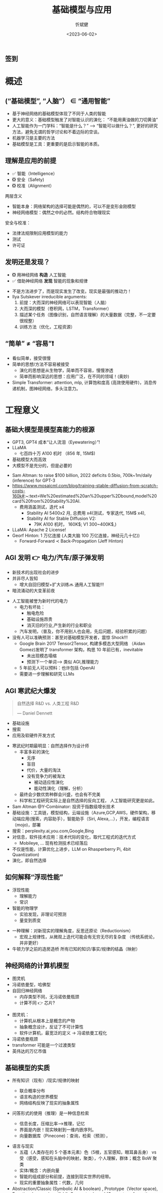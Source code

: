 :PROPERTIES:
:ID: 1437587c-eae9-4a7f-a5f5-adec9f5b96aa
:END:
#+title: 基础模型与应用
#+AUTHOR: 忻斌健
#+CREATOR: 忻斌健
#+DATE: <2023-06-02>
#+STARTUP: latexpreview
#+LATEX_COMPILER: xelatex
#+LATEX_CLASS: article
#+LATEX_CLASS_OPTIONS: [a4paper, 11pt]
#+OPTIONS: tex:t
#+OPTIONS: ^:{}
#+DOWNLOAD_IMAGE_DIR:  '~/.org.d/roam/img'
#+OPTIONS: reveal_center:t reveal_progress:t reveal_history:t reveal_control:t
#+OPTIONS: reveal_mathjax:t reveal_rolling_links:t reveal_keyboard:t reveal_overview:t num:nil
#+OPTIONS: reveal_width:1200 reveal_height:800 reveal_global_footer:t reveal_global_header:t
#+OPTIONS: toc:1
#+REVEAL_INIT_OPTIONS: transition: 'cube'
#+REVEAL_MARGIN: 0.01
#+REVEAL_MIN_SCALE: 0.05
#+REVEAL_MAX_SCALE: 2.5
#+REVEAL_THEME: sky
#+REVEAL_HLEVEL: 1
#+REVEAL_EXTRA_CSS: ./grids.css
#+REVEAL_TITLE_SLIDE: ./title_foundation.html
# #+REVEAL_SLIDE_HEADER: Newrizon
# #+REVEAL_SLIDE_: Newrizon
#+HTML_HEAD_EXTRA: <style> .figure p {text-align: center;}</style>

** 签到
   #+ATTR_HTML: :alt  :title 签到 :width 600pix
   #+attr_org: :width 100px
   [[./img/foundational_model/signing2.jpg]]
* 概述
# :PROPERTIES:
# :reveal_overview: t
# :EXPORT_AUTHOR: TEST_EXPORT Author
# :EXPORT_DATE: 2023-01-10
# :EXPORT_TITLE: My Title
# :EXPORT_EMAIL: Test@example.com
# :EXPORT_OPTIONS: num:nil toc:nil reveal_keyboard:t reveal_overview:t
# :EXPORT_REVEAL_HLEVEL: 3
# :EXPORT_REVEAL_MARGIN: 200
# :END:
** (“基础模型”, “人脑”） \in “通用智能”

# #+CAPTION[技术进步]: Intelligence: the Big Picture
# #+NAME: Big Picture
# #+ATTR_HTML: :alt  :title Intelligence: the Big Picture width 800px  :align right
# #+attr_org: :width 800px
# #+begin_src mermaid :file ./img/foundational_model/IntelligenceBigPicture.png
# flowchart LR
#     id1(((人工智能<br>Artifical Intelligence)))-->id2(((通用人工智能<br>Artificial<br>General
# Intelligence)))-->id3(((通用智能<br>General Intelligence)))
# #+end_src

#+ATTR_REVEAL: :frag appear
#+NAME: Big Picture
#+ATTR_HTML: :alt  :title Intelligence: the Big Picture width 1200px  :align center
#+attr_org: :width 800px
[[file:./img/foundational_model/IntelligenceBigPicture.png]]

#+BEGIN_NOTES
- 基于神经网络的基础模型体现了不同于人类的智能
- 更大的意义：基础模型触发了对智能认识的演化： “不能用黄油做的刀切黄油”
- 人工智能作为一门学科：“智能是什么？” --> “智能可以做什么？”, 更好的研究方法，避免无谓的哲学讨论和不着边际的空谈。
- 机器学习是主要的方法
- 基础模型是工具：更重要的是启示智能的本质。
#+END_NOTES
** 理解是应用的前提
#+ATTR_REVEAL: :frag (appear appear appear) :frag_idx(1 2 3)
  - ✅ 智能（Intelligence）
  - ❎ 安全（Safety)
  - ❎ 校准（Alignment）

#+BEGIN_NOTES
两层含义
- 智能本身：网络架构的选择可能是偶然的，可以不是变形金刚模型
- 神经网络模型：偶然之中的必然。结构符合物理现实
安全与校准：
  - 法律法规限制应用模型的能力
  - 测试
  - 许可证
#+END_NOTES

** 发明还是发现？
#+ATTR_REVEAL: :frag (appear appear) :frag_idx(1 2)
- ❎ 用神经网络 *构造* 人工智能
- ✅ 借助神经网络 *发现* 智能的现象和规律

#+BEGIN_NOTES
- 不是方法进步了，而是现实发生了改变。现实是最强的推动力！
- Ilya Sutskever irreducible arguments:
  1. 前提：大而深的神经网络可以表现智能（人脑）
  2. 大而深的模型（卷积网，LSTM，Transformer）
  3. 描述某个任务（图像识别，自然语言理解）的大量数据（完整，不一定要很规整）
  4. 训练方法（优化，工程资源）
#+END_NOTES
** “简单” \neq “容易”❗
#+BEGIN_NOTES
- 看似简单，接受很慢
- 简单的思想/方法不容易被接受
  - 演化的思想是从生物学，简单而不容易，慢慢渗透
  - 简单而影响深远的思想：应用广泛，在不同的领域！(奥妙)
- Simple Transformer: attention, mlp, 计算饱和度高 (高效使用硬件)，消息传递机制，图神经网络，多头注意力。
#+END_NOTES
* 工程意义
** 基础大模型是模型高能力的根源
#+ATTR_REVEAL: :frag (appear appear appear appear) :frag_idx(1 2 3 4)
- GPT3, GPT4 成本“让人流泪（Eyewatering）”!
- LLaMA
  - 七百四十万 A100 机时 （856 年, 15M$)
- 基础模型大而高效
- 大模型不是充分的，但是必要的

#+BEGIN_NOTES
- Sam Altman: to raise $100 billion, 2022 deficits 0.5bio, 700k~1m/daily (inference) for GPT-3
- https://www.mosaicml.com/blog/training-stable-diffusion-from-scratch-costs-160k#:~:text=We%20estimated%20an%20upper%2Dbound,model%20card%20from%20Stability%20AI.
  - 费用涵盖测试，迭代 x4
    - Stability AI 5400x2 月, 总费用 x4(测试，专家迭代, 15M$ x4),
    - Stability AI for Stable Diffusion V2:
      - 79K A100 机时， 160K$; V1 300~400K$,)
- LLaMA: Apache 2 License!
- Georf Hinton: 1 万亿连接 (人类大脑 100 万亿连接，神经元几十亿))
  - Forward-Forward \prec Back-Propagation (Jeff Hinton)
#+END_NOTES

** AGI 发明 👉 电力/汽车/原子弹发明
#+ATTR_REVEAL: :frag (appear appear appear) :frag_idx(1 2 3)
- 新技术的出现社会的进步
- 并非尽人皆知
  - 增大自回归模型+扩大训练🔜 通用人工智能!!!
- 暗流涌动的大变革前夜
#+BEGIN_NOTES
- 人工智能被誉为新时代的电力
  - 电力有坏处：
    - 触电危险
    - 基础设施昂贵
    - 消灭旧的行业,产生新的行业和职业
  - 汽车发明，（普及，你不用别人也会用，先后问题，经验积累的问题）
- 没有人可以准确预测：甚至对基础模型开发者，震惊 Shock!!!
  - Google Brain 2017 Tensor2Tensor, 构建多模态大型网络 （Aidan Gomez)发明了 transformer 架构，构思 10 年前已有，inevitable
    - 未出现模态塌缩
    - 预测下一个单词—> 类似 AGI,推理能力
  - 5 年前无人可以预料：也许包括 OpenAI
  - 需要进一步理解和研究 LLMs
#+END_NOTES
** AGI 寒武纪大爆发
#+ATTR_REVEAL: :frag appear
#+BEGIN_QUOTE
自然选择 R&D vs. 人类工程 R&D

       --- Daniel Dennett
#+END_QUOTE
#+ATTR_REVEAL: :frag (appear appear appear) :frag_idx(1 2 3)
  - 基础设施
  - 搜索
  - 应用及软硬件开发方式

#+BEGIN_NOTES
- 寒武纪时期最明显：自然选择作为设计师
  - 丰富多彩的演化
    - 无序
    - 盲目
    - 代价，大量的淘汰
    - 没有竞争力的被淘汰
      - 被动适应性演化
      - 能动性演化（理解，分析）
  - 最终会少数优势种群会兴盛，也会有不完美
  - 科学和工程研究实际上是自然选择的反向工程， 人工智能研究更是如此。
- Sam Altman @Y-Combinator: 投资于指数级增长技术
- 基础设施：工具链，模型结构，云端设施（Azure,GCP,AWS，硬件架构，移动端应用(搜索，内容助手），智能助手（Siri, Alexa,...），开发，编程语言（mojo)，部署
- 搜索：perplexity.ai,you.com,Google,Bing
- 对信息，软件技术应用：技术代际的变化，取代工程式的迭代方式
  - Mobileye, ... 现有检测技术已经落后
- 不仅是性能，计算优化上进步，LLM on Rhasperberry Pi, 4bit Quantization)
- 演化，即自然选择
#+END_NOTES
** 如何解释“浮现性能”
#+ATTR_REVEAL: :frag (appear appear) :frag_idx(1 2)
- 浮现性能
  - 理解能力
  - 常识
- 智能的物理学
  - 实验发现，非理论可预测
  - 量变到质变
#+BEGIN_NOTES
- 一种理解：对新现实的理解角度，反思还原论（Reductionism）
  - 宏观上规律性，从微观上迭代可能会有无穷无尽的复杂度 （传统系统论，并非更好）
- 牛顿力学之前的造房造桥 所有已知的知识/事实/规律的结晶（映射）
#+END_NOTES
** 神经网络的计算机模型
#+ATTR_REVEAL: :frag (appear appear appear) :frag_idx(1 2 3)
- 图灵机
- 冯诺依曼型，哈佛型
- 自回归神经网络
  - 内存类型不同，无冯诺依曼瓶颈
  - 计算不同 👉 芯片?
#+BEGIN_NOTES
- 图灵机：
  - 计算机从根本上是概念的产物
  - 抽象概念设计，反证了不可计算性
  - 软件计算机，最宽泛的定义 -> 冯诺依曼工程化
- 冯诺依曼瓶颈
- transformer 可能是一个过渡类型
- 英伟达的万亿市值
#+END_NOTES

** 基础模型的实质
#+ATTR_REVEAL: :frag (appear appear) :frag_idx(1 2)
- 所有知识（现有）/现实/规律的映射
  #+ATTR_REVEAL: :frag (appear appear appear) :frag_idx(1 2 3)
  - 联合概率分布
  - 语言构造的世界模型
  - 网络结构反映了现实的抽象属性
- 问答形式的使用（推理）是一种信息检索
  - 信息长度，压缩比率—>推理，记忆
  - 界面是内嵌！现实映射到一维内嵌序列。
  - 向量数据库（Pinecone)：查询，检索（预测），
#+BEGIN_NOTES
- 语言与现实
  - 五蕴（人类存在的 5 个基本元素）色（5根，五官感知，眼耳鼻舌身） vs 受（感受，感知在头脑中的映射，聚类），个人理解，群体；概念 BoW 聚类
  - 实体/概念：内嵌向量
  - 智能的组成部分和前提，连接到现实世界的纽带。
  - 现实的重要抽象属性：代数，几何
- Abstraction/Classic (Symbolic AI & boolean) , Prototype（Vector space), Functional space (manifold), Symmetry-based (Group, transformation invariant)
  - 神经网络模型的数学机理
    - 代数（符号，向量空间）：大小，顺序，因果，组合，结合
    - 几何（对称，流形）
    - 变形金刚模型：代数（attention，内嵌) + 几何（位置编码）
  - 机器学习（深度学习）AlexNet 与基于规则系统的数据库的区别：精确匹配 vs. 采样
#+END_NOTES
**  多模态应用和统一的内嵌
  #+ATTR_REVEAL: :frag (appear appear appear) :frag_idx(1 2 3)
- 模态：
  语言，图像，视频，音频
- 内嵌
  #+ATTR_REVEAL: :frag (appear appear appear) :frag_idx(1 2 3)
  - 通信/沟通效率更高
  - 训练/检索的效率更高
  - 编码事实和常识（facts & common sense)
- 无需同步的多模态数据，通过图像作为媒介，可分开训练
  - 生成模型（理解，掌握概率分布，假设/推理的基础）
  - 信息和智能的物理学
#+BEGIN_NOTES
- 内嵌在更高的抽象层
- 现实是本体，感受中只有内嵌（qualio, 受，吸收现实样本不同模态的采样）
- 异步的训练：联合分布概率通过单个的边缘概率学习，插值
#+END_NOTES
*** Meta ImageBind
- 多模态（图像，文本，音频，视频，红外成像，IMU）联合监督学习
  - 训练数据无需完整 6 个模态同时同步采集
  - 训练数据样本之间可以异步采集
  - 性能远超单模态方法（基于图像的传统方法和深度学习模型）
- 根据音频生成热带雨林或农贸市场的照片
- 根据声音/文本分割图片（尖叫声紧急定位盲区行人）
#+BEGIN_NOTES
https://imagebind.metademolab.com/demo
#+END_NOTES
* 应用
  #+ATTR_REVEAL: :frag (appear appear appear) :frag_idx(1 2 3)
- 推理
  - 在应用上的适配（提示工程）
  - 编程模式的变更
  - 应用算法开发
- 适配网络模型
  - SFT 局部修改与更新
  - 附加网络
  - RLHF （奖励模型 & PPO）
   #+ATTR_REVEAL: :frag appear
    👉 DPO （Direct Preference Optimization)
- 算法理论
  - 算法：开源开放的社区
#+BEGIN_NOTES
- 按要求/收益/难度从低到高升序排列
- 推理：基础模型作为强大的预言师，但是需要提问者理解领域知识和背景 & 理解基础模型
  - 学会提问，提示工程！
  - 构造链式思路提问，
  - 构造自主式提问智能体（Agent）
- SFT:改进模型
- DPO 无需奖励模型
- 开源来源：
  - Meta, HuggingFace (TIMM),StabiltyAI(Lucid Rains),Google,OpenAI,DeepMind,大学
  - 原理，代码，模型
  - 和世界上最聪明的开源贡献者交流，90%开发者在开源社区
- 算法：增加序列长度;transformer 之后，计算优化（稀疏化）; attention 改进和替代机制
#+END_NOTES

** 基础模型与助手模型的修格斯模因
#+ATTR_HTML: :alt ：title Shoggoth as LLM and RLHF
#+attr_org: :width 300px
[[./img/foundational_model/shoggoth.jpeg]]
#+BEGIN_NOTES
- 基础模型 GPT
- 助手模型 ChatGPT
#+EnD_NOTES

** 推理
*** 技术栈
  #+ATTR_REVEAL: :frag (appear appear appear) :frag_idx(1 2 3)
- Web/App 对话界面
- App/IDE 插件
- 程序接口：
  #+ATTR_REVEAL: :frag (appear appear) :frag_idx(1 2)
  - 前端
    - 单独界面（Web: Flask, Streamlit）
    - IDE, OA 插件接口
    - UI 逻辑层
  - 后端
    - API 接口（OpenAI, OpenPilot, Google Bard)
    - 向量数据库接口
    - 算法逻辑层：CoT/ToT/Agent/提示模板库/检索
*** 提示工程
  #+ATTR_REVEAL: :frag (appear appear appear appear appear) :frag_idx(1 2 3 4 5)
- 神经网络的采样
- 基础模型作为解码器
- 数据库查询
- 克服 Transformer 模型对话长度的限制（8~32k）
  - 构造外部长时记忆接口（向量化数据库）和处理逻辑（LangChain）
- 程序化数据适配模式：私有数据内嵌，向量化存储
  - 数据库连接(LlamaIndex),数据查询，
#+BEGIN_NOTES
- 预测下一个单词，自回归迭代可以处理语句和段落。本质是文件补全！ document completion,条件概率。
  - 基础模型（GPT3.5/GPT4, Palm2)
  - 助手模型（ChatGPT,Bard,LaMDA,OpenPilot）: 通过 SFT, RLHF 适配人类对话
- 最大可能的概率的答案，并不一定是你想要的最优答案。
- 条件很重要！提示工程的结构,增加条件“你智商达到 120/你是一个 Python 编程高手”
- 应用程序接口, 库是最佳接口（形式化语言）
#+END_NOTES
*** 提示工程的算法
#+REVEAL_HTML: <div class="gridded_frame_with_columns">
    #+REVEAL_HTML: <div class="one_of_2_columns">
        #+ATTR_HTML: :alt  :title 隐空间聚类分布 :width 500pix  :align center
        #+attr_org: :width 300px
        [[./img/foundational_model/tot.png]]
    #+REVEAL_HTML: </div>
    #+REVEAL_HTML: <div class="one_of_2_columns">
    #+ATTR_REVEAL: :frag (appear appear appear appear) :frag_idx(1 2 3 4)
      - 对话形式
        Input-Output Prompting
      - 链式思路
        Chain-of-Thought
      - 树形思路
        Tree-Of-Thought 👉 AlphaGo
      - etc.
    #+REVEAL_HTML: </div>
#+REVEAL_HTML: </div>
#+ATTR_HTML: :alt ：title Tree_of_Thought ：width 300px
#+attr_org: :width 300px

#+BEGIN_NOTES
- 打开算法的大门。算法模块接口
#+END_NOTES

*** 自治智能体(Sovereign Agent)
- AutoGPT
- BabyGPT
- 一种编程模式，研究值得关注
#+BEGIN_NOTES
应用意义不大
不是大模型的问题，是自动逻辑过于简单。
#+END_NOTES
** 客制化
*** 适配（Fine-Tuning)
#+ATTR_REVEAL: :frag appear
#+BEGIN_QUOTE
Everyone should learn to fine-tune LLMs.

                     ---Mark Tenenholtz
#+END_QUOTE

#+ATTR_REVEAL: :frag (appear appear appear appear appear) :frag_idx(1 2 3 4 5)
- GPT-4 是一个冻结模型
- 通用，但是在特殊领域上非最优
- 开销大
- 基础模型只是解码器
- 数据是根本
#+BEGIN_NOTES
- 静态，知识<2021.09
- 太通用，在特殊领域未优化
  - 让领域问题适配基础模型相当于削足适履
- 生成的部分很多应用不需要，很多其他领域不需要
  - 提炼，缩小模型尺寸
- 编解码是更有效的内嵌提炼方式
- 数据集维护和更新非常重要
  - 数据的质量
#+END_NOTES
*** 基于检索（Retrival）客制化基础模型

#+ATTR_REVEAL: :frag (appear appear) :frag_idx(1 2)
- 基于客制化向量数据库的增强检索
- 端到端检索增强的基础模型

#+BEGIN_NOTES
- 基于向量化数据库
- RAG retrieval augmmented generation P. Lewis, Meta end-to-end
#+END_NOTES
*** 训练与适配
  #+ATTR_REVEAL: :frag (appear appear appear) :frag_idx(1 2 3)
- 基础大模型“从头开始”训练（GPT4, Llama）
  - 大数据集
  - OpenAI ~200 Engineers (Google 2000+)
  - 几千 GPUs,几个月
- 监督适配训练/高效参数适配训练（SFT/PEFT）
  - 良好的小数据集
  - 1～100 GPU
  - 小模型在特定领域性能（算数）可以超过大模型
  - **LoRA 训练** 👉  QLoRA (2x4090,24h@16bit)
  - LLM-Adaptor
- Attention 替代算法
  - FlashAttention
  - State Space 模型
  - RNN
#+BEGIN_NOTES
- 基础大模型训练非常昂贵，可能只会有一两家
- 适配是活跃的应用领域
- QLoRA (16 Bit, 48GB memory, 2x4090， 24h)
- 改进/替代 Attention 值得关注
#+END_NOTES
*** 提炼 distillation 与适配 （高质量数据获取）
#+REVEAL_HTML: <div class="gridded_frame_with_columns">
     #+REVEAL_HTML: <div class="one_of_2_columns">
     #+ATTR_REVEAL: :frag (appear appear) :frag_idx(1 2)
     - Alpaca 7B
       - teacher: GPT3 Davinci-003 --> student LLaMA 7B
       - 175 种子对话--> 5.2 万生成数据--> SFT
       - 费用<$500
     - Vicuna 13B
       - teacher: ChatGPT --> student LLaMA 13B
       - 7 万对话数据（ChatGPT）
       - ~$300, @ 8xA100, 24h
       - GPT4 评估
     #+REVEAL_HTML: </div>
     #+REVEAL_HTML: <div class="one_of_2_columns">
     #+ATTR_REVEAL: :frag (appear appear appear) :frag_idx(1 2 3)
     - Koala 13B
       - teacher: ChatGPT & others --> student LLaMA 13B
       - ShareGPT, Alpaca, Anthropic, OpenAI WebGPT & Summarization ~41 万
       - @ 8xA100, 2 epoch, 6h, <100$
     - Guanaco 7B
     - MPT, OpenPilot
     - Red Pajama 1.2 万亿 token
     #+REVEAL_HTML: </div>
#+REVEAL_HTML: </div>
#+BEGIN_NOTES

- ShareGPT 3 万+HC3 2.4 万+其他开源对话数据集（OIG 3 万+Alpaca 5.2 万+Anthropic 16 万+OpenAI WebGPT 2 万+OpenAI Summarization 9.3 万
#+END_NOTES
** 基础设施
#+ATTR_REVEAL: :frag (appear appear appear appear appear) :frag_idx(1 2 3 4 5)
- 云端（训练 & 推理）
  - GCP,Azure,AWS
  - 向量数据库 API
  - 搜索 API
- 移动端（推理）
- 软件开发
  - 前端：Web （Flask, Streamlit），应用插件 Slack/微信/钉钉
  - 大型语言模型 API 接口 (OpenAI， Bard)
- 本地
  - 服务器
  - 本地向量数据库
- 编程模式

#+BEGIN_NOTES
- Arjan OpenAI example
  - in termimal start jupyter server
  - FrontEnd with StreamLit Example
- LangChain Example
  - LANGCHAIN jupyter notebook
- pandas ai
#+END_NOTES
* 护城河
#+ATTR_REVEAL: :frag (appear appear appear appear) :frag_idx(1 2 3 4)
- 是否推进？
- 如何推进？
- 如何判断推进是否过早，投入是否过大？
- 应用的现实？
#+ATTR_REVEAL: :frag (appear appear appear appear) :frag_idx(1 2 3 4)
  - 收益有多大？
  - 技术具备？
  - 安全性？
  - 可行的改进开销有多大?
#+BEGIN_NOTES
想想电力，汽车发明之初的情况
#+END_NOTES

** 表格文本分析：
#+ATTR_REVEAL: :frag (appear appear) :frag_idx(1 2)
- OA 文件，钉钉，企业微信
- 小程序，App 客户数据（表格，文本）分析，总结，查询
  - 行为
  - 偏好
#+BEGIN_NOTES
人工核验，减少工作量
#+END_NOTES
** 娱乐系统（自然语言接口 HMI，系统，软件）
#+ATTR_REVEAL: :frag (appear appear appear appear) :frag_idx(1 2 3 4)
- 需求文档生成（系统，软件）：自然语言应用接口
- 硬件
  - 硬件系统设计
- 系统
  - 架构设计
- 软件
  - 人工：建立开发环境
  - check (web api flask, embedded)
  - 编程模式改变
#+BEGIN_NOTES
- 人工核验，减少工作量
- https://hackaday.com/2023/05/22/chatgpt-rules-the-world-or-at-least-the-home/ （车辆，音响，空调，蓝牙，车身电子（车门，车窗），喇叭）
- 思考一下这个案例中工程师的工作需要的知识 vs 现有汽车行业系统，软硬件工程师资质，知识的差异
  - 如果对硬件控制不知道, flask api, gpio：
  - 验证：让 gpt 产生测试用例
  - believe but verify! need understanding, no need to remember! 架构师。
#+END_NOTES
** 智能- 驾驶项目
#+ATTR_REVEAL: :frag (appear appear appear appear) :frag_idx(1 2 3 4)
- 分割：遮挡对象分析，补充
- 目标识别：未知目标自动标签
- 单图像 3D 信息推理 （NERF+谷歌街景大模型）
- 预测，规划
** VEOS
- 云端模型规模化
- 对应用场景和司机风格的多模态把握
** 电池银行
- SOS，SOH
- 方法：Chain/Tree Of Thought, Retrieval based LLM, local modification,
- 控制（行为反馈）基础模型（强化学习）
  - active inference
  - 实体化 AI
    - 应用和研究的关键
  - 时间序列内嵌化，更丰富的世界模型
    - 人类智能之外的智能。提炼客观物理规律
    - 利用语言模型内嵌的知识和规律以及对因果和对时间空间的理解
** 结论
#+ATTR_REVEAL: :frag (appear appear appear appear) :frag_idx(1 2 3 4)
- 无算法上护城河
- 计算资源的限制几乎微不足道
- 数据收集和整理
- 运营，产品，开发集成

#+ATTR_REVEAL: :frag appear
#+BEGIN_QUOTE
**接受新的现实**
#+END_QUOTE

#+BEGIN_NOTES
- 数据是否便于检索查询，便于训练
- 算法基本了解（1～2 年，10000 小时）
- 确切的结构，96 编码层，传统注意力层+稀疏层交替
- 理解技术：openAI, GPT4 之下
- 大模型
  - 训练，调试的工程（200 vs. 2000）
  - 如何利用
- 应用基础模型的障碍在哪里？ 👉 理解
#+END_NOTES

** 满意度调查码
#+REVEAL_HTML: <div class="gridded_frame_with_columns">
     #+REVEAL_HTML: <div class="one_of_2_columns">
        签到
        #+ATTR_HTML: :alt  :title 签到 :width 600pix
        #+attr_org: :width 100px
        [[./img/foundational_model/signing2.jpg]]
     #+REVEAL_HTML: </div>
     #+REVEAL_HTML: <div class="one_of_2_columns">
        满意度
        #+ATTR_HTML: :alt  :title 满意度调查 :width 600pix
        #+attr_org: :width 100px
        [[./img/foundational_model/satisfaction1.jpg]]
     #+REVEAL_HTML: </div>
#+REVEAL_HTML: </div>
